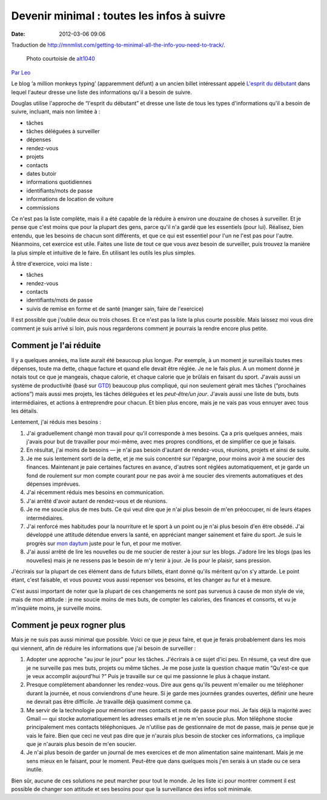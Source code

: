Devenir minimal : toutes les infos à suivre
###########################################
:date: 2012-03-06 09:06

Traduction de http://mnmlist.com/getting-to-minimal-all-the-info-you-need-to-track/.

.. figure:: images/20090907moleskine.jpg
    :alt: Moleskine
    :figwidth: image
    
    Photo courtoisie de `alt1040 <http://www.flickr.com/photos/alt1040/11220515/>`_

`Par Leo <http://twitter.com/zen_habits>`_

Le blog ‘a million monkeys typing’ (apparemment défunt) a un ancien billet intéressant appelé `L'esprit du débutant <http://www.douglasjohnston.net/weblog/archives/2005/06/27/beginners-mind/>`_ dans lequel l'auteur dresse une liste des informations qu'il a besoin de suivre.

Douglas utilise l'approche de “l'esprit du débutant” et dresse une liste de tous les types d'informations qu'il a besoin de suivre, incluant, mais non limitée à : 

* tâches
* tâches déléguées à surveiller
* dépenses
* rendez-vous
* projets
* contacts
* dates butoir
* informations quotidiennes
* identifiants/mots de passe
* informations de location de voiture
* commissions

Ce n'est pas la liste complète, mais il a été capable de la réduire à environ une douzaine de choses à surveiller. Et je pense que c'est moins que pour la plupart des gens, parce qu'il n'a gardé que les essentiels (pour lui). Réalisez, bien entendu, que les besoins de chacun sont différents, et que ce qui est essentiel pour l'un ne l'est pas pour l'autre. Néanmoins, cet exercice est utile. Faites une liste de tout ce que vous avez besoin de surveiller, puis trouvez la manière la plus simple et intuitive de le faire. En utilisant les outils les plus simples.

À titre d'exercice, voici ma liste :

* tâches
* rendez-vous
* contacts
* identifiants/mots de passe
* suivis de remise en forme et de santé (manger sain, faire de l'exercice)

Il est possible que j'oublie deux ou trois choses. Et ce n'est pas la liste la plus courte possible. Mais laissez moi vous dire comment je suis arrivé si loin, puis nous regarderons comment je pourrais la rendre encore plus petite.


Comment je l'ai réduite
~~~~~~~~~~~~~~~~~~~~~~~

Il y a quelques années, ma liste aurait été beaucoup plus longue. Par exemple, à un moment je surveillais toutes mes dépenses, toute ma dette, chaque facture et quand elle devait être réglée. Je ne le fais plus. A un moment donné je notais tout ce que je mangeais, chaque calorie, et chaque calorie que je brûlais en faisant du sport. J'avais aussi un système de productivité (basé sur `GTD <http://zenhabits.net/2007/02/beginners-guide-to-gtd/>`_) beaucoup plus compliqué, qui non seulement gérait mes tâches (“prochaines actions”) mais aussi mes projets, les tâches déléguées et les *peut-être/un jour*. J'avais aussi une liste de buts, buts intermédiaires, et actions à entreprendre pour chacun. Et bien plus encore, mais je ne vais pas vous ennuyer avec tous les détails.

Lentement, j'ai réduis mes besoins :

#. J'ai graduellement changé mon travail pour qu'il corresponde à mes besoins. Ça a pris quelques années, mais j'avais pour but de travailler pour moi-même, avec mes propres conditions, et de simplifier ce que je faisais.
#. En résultat, j'ai moins de besoins — je n'ai pas besoin d'autant de rendez-vous, réunions, projets et ainsi de suite.
#. Je me suis lentement sorti de la dette, et je me suis concentré sur l'épargne, pour moins avoir à me soucier des finances. Maintenant je paie certaines factures en avance, d'autres sont réglées automatiquement, et je garde un fond de roulement sur mon compte courant pour ne pas avoir à me soucier des virements automatiques et des dépenses imprévues.
#. J'ai récemment réduis mes besoins en communication.
#. J'ai arrêté d'avoir autant de rendez-vous et de réunions.
#. Je ne me soucie plus de mes buts. Ce qui veut dire que je n'ai plus besoin de m'en préoccuper, ni de leurs étapes intermédiaires.
#. J'ai renforcé mes habitudes pour la nourriture et le sport à un point ou je n'ai plus besoin d'en être obsédé. J'ai développé une attitude détendue envers la santé, en appréciant manger sainement et faire du sport. Je suis le progrès sur `mon daytum <http://daytum.com/leobabauta>`_ juste pour le fun, et pour me motiver.
#. J'ai aussi arrêté de lire les nouvelles ou de me soucier de rester à jour sur les blogs. J'adore lire les blogs (pas les nouvelles) mais je ne ressens pas le besoin de m'y tenir à jour. Je lis pour le plaisir, sans pression.

J'écrirais sur la plupart de ces élément dans de futurs billets, étant donné qu'ils méritent qu'on s'y attarde. Le point étant, c'est faisable, et vous pouvez vous aussi repenser vos besoins, et les changer au fur et à mesure.

C'est aussi important de noter que la plupart de ces changements ne sont pas survenus à cause de mon style de vie, mais de mon attitude : je me soucie moins de mes buts, de compter les calories, des finances et consorts, et vu je m'inquiète moins, je surveille moins.


Comment je peux rogner plus
~~~~~~~~~~~~~~~~~~~~~~~~~~~

Mais je ne suis pas aussi minimal que possible. Voici ce que je peux faire, et que je ferais probablement dans les mois qui viennent, afin de réduire les informations que j'ai besoin de surveiller :

#. Adopter une approche "au jour le jour" pour les tâches. J'écrirais à ce sujet d'ici peu. En résumé, ça veut dire que je ne surveille pas mes buts, projets ou même tâches. Je me pose juste la question chaque matin “Qu'est-ce que je veux accomplir aujourd'hui ?” Puis je travaille sur ce qui me passionne le plus à chaque instant.
#. Presque complètement abandonner les rendez-vous. Dire aux gens qu'ils peuvent m'emailer ou me téléphoner durant la journée, et nous conviendrons d'une heure. Si je garde mes journées grandes ouvertes, définir une heure ne devrait pas être difficile. Je travaille déjà quasiment comme ça.
#. Me servir de la technologie pour mémoriser mes contacts et mots de passe pour moi. Je fais déjà la majorité avec Gmail — qui stocke automatiquement les adresses emails et je ne m'en soucie plus. Mon téléphone stocke principalement mes contacts téléphoniques. Je n'utilise pas de gestionnaire de mot de passe, mais je pense que je vais le faire. Bien que ceci ne veut pas dire que je n'aurais plus besoin de stocker ces informations, ça implique que je n'aurais plus besoin de m'en soucier.
#. Je n'ai plus besoin de garder un journal de mes exercices et de mon alimentation saine maintenant. Mais je me sens mieux en le faisant, pour le moment. Peut-être que dans quelques mois j'en serais à un stade ou ce sera inutile.

Bien sûr, aucune de ces solutions ne peut marcher pour tout le monde. Je les liste ici pour montrer comment il est possible de changer son attitude et ses besoins pour que la surveillance des infos soit minimale.
